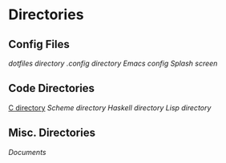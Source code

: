 #+STARTUP: indent

* Directories
** Config Files
[[~/dotfiles][dotfiles directory]]
[[~/.config][.config directory]]
[[~/dotfiles/.emacs][Emacs config]]
[[~/dotfiles/emacs/start.org][Splash screen]]
** Code Directories
[[/home/fostyr/Desktop/Code/C/][C directory]]
[[~/Desktop/Code/Scheme/][Scheme directory]]
[[~/Desktop/Code/Haskell/][Haskell directory]]
[[~/Desktop/Code/Lisp][Lisp directory]]
** Misc. Directories
[[~/Documents][Documents]]
